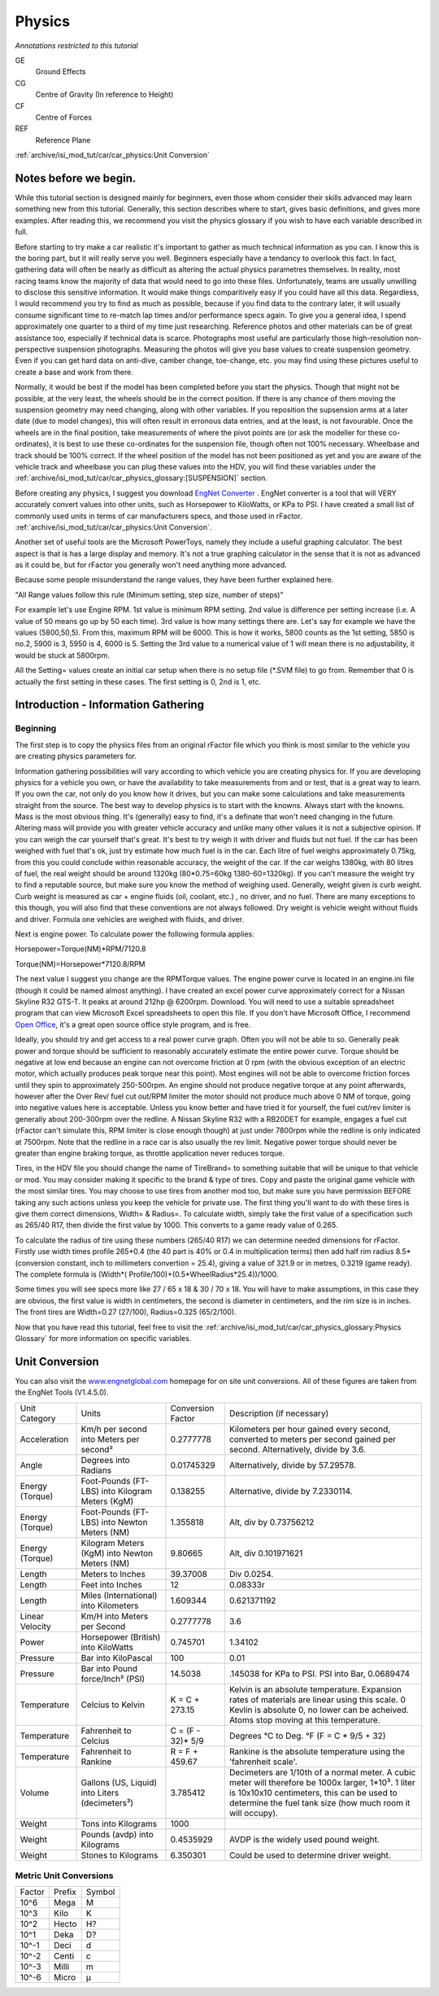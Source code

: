 *******
Physics
*******

*Annotations restricted to this tutorial*

GE
   Ground Effects

CG
   Centre of Gravity (In reference to Height)

CF
   Centre of Forces

REF
   Reference Plane

:ref:`archive/isi_mod_tut/car/car_physics:Unit Conversion`

Notes before we begin.
======================

While this tutorial section is designed mainly for beginners, even those
whom consider their skills advanced may learn something new from this
tutorial. Generally, this section describes where to start, gives basic
definitions, and gives more examples. After reading this, we recommend
you visit the physics glossary if you wish to have each variable
described in full.

Before starting to try make a car realistic it's important to gather as
much technical information as you can. I know this is the boring part,
but it will really serve you well. Beginners especially have a tendancy
to overlook this fact. In fact, gathering data will often be nearly as
difficult as altering the actual physics parametres themselves. In
reality, most racing teams know the majority of data that would need to
go into these files. Unfortunately, teams are usually unwilling to
disclose this sensitive information. It would make things comparitively
easy if you could have all this data. Regardless, I would recommend you
try to find as much as possible, because if you find data to the
contrary later, it will usually consume significant time to re-match lap
times and/or performance specs again. To give you a general idea, I
spend approximately one quarter to a third of my time just researching.
Reference photos and other materials can be of great assistance too,
especially if technical data is scarce. Photographs most useful are
particularly those high-resolution non-perspective suspension
photographs. Measuring the photos will give you base values to create
suspension geometry. Even if you can get hard data on anti-dive, camber
change, toe-change, etc. you may find using these pictures useful to
create a base and work from there.

Normally, it would be best if the model has been completed before you
start the physics. Though that might not be possible, at the very least,
the wheels should be in the correct position. If there is any chance of
them moving the suspension geometry may need changing, along with other
variables. If you reposition the supsension arms at a later date (due to
model changes), this will often result in erronous data entries, and at
the least, is not favourable. Once the wheels are in the final position,
take measurements of where the pivot points are (or ask the modeller for
these co-ordinates), it is best to use these co-ordinates for the
suspension file, though often not 100% necessary. Wheelbase and track
should be 100% correct. If the wheel position of the model has not been
positioned as yet and you are aware of the vehicle track and wheelbase
you can plug these values into the HDV, you will find these variables
under the :ref:`archive/isi_mod_tut/car/car_physics_glossary:[SUSPENSION]`
section.

Before creating any physics, I suggest you download `EngNet Converter
<https://www.engnetglobal.com/>`_ . EngNet converter is a tool that will
VERY accurately convert values into other units, such as Horsepower to
KiloWatts, or KPa to PSI. I have created a small list of commonly used
units in terms of car manufacturers specs, and those used in rFactor.
:ref:`archive/isi_mod_tut/car/car_physics:Unit Conversion`.

Another set of useful tools are the Microsoft PowerToys, namely they
include a useful graphing calculator. The best aspect is that is has a
large display and memory. It's not a true graphing calculator in the
sense that it is not as advanced as it could be, but for rFactor you
generally won't need anything more advanced.

Because some people misunderstand the range values, they have been
further explained here.

"All Range values follow this rule (Minimum setting, step size, number
of steps)"

For example let's use Engine RPM. 1st value is minimum RPM setting. 2nd
value is difference per setting increase (i.e. A value of 50 means go up
by 50 each time). 3rd value is how many settings there are. Let's say
for example we have the values (5800,50,5). From this, maximum RPM will
be 6000. This is how it works, 5800 counts as the 1st setting, 5850 is
no.2, 5900 is 3, 5950 is 4, 6000 is 5. Setting the 3rd value to a
numerical value of 1 will mean there is no adjustability, it would be
stuck at 5800rpm.

All the Setting= values create an initial car setup when there is no
setup file (\*.SVM file) to go from. Remember that 0 is actually the
first setting in these cases. The first setting is 0, 2nd is 1, etc.

Introduction - Information Gathering
====================================

Beginning
---------

The first step is to copy the physics files from an original rFactor
file which you think is most similar to the vehicle you are creating
physics parameters for.

Information gathering possibilities will vary according to which vehicle
you are creating physics for. If you are developing physics for a
vehicle you own, or have the availability to take measurements from and
or test, that is a great way to learn. If you own the car, not only do
you know how it drives, but you can make some calculations and take
measurements straight from the source. The best way to develop physics
is to start with the knowns. Always start with the knowns. Mass is the
most obvious thing. It's (generally) easy to find, it's a definate that
won't need changing in the future. Altering mass will provide you with
greater vehicle accuracy and unlike many other values it is not a
subjective opinion. If you can weigh the car yourself that's great. It's
best to try weigh it with driver and fluids but not fuel. If the car has
been weighed with fuel that's ok, just try estimate how much fuel is in
the car. Each litre of fuel weighs approximately 0.75kg, from this you
could conclude within reasonable accuracy, the weight of the car. If the
car weighs 1380kg, with 80 litres of fuel, the real weight should be
around 1320kg (80\*0.75=60kg 1380-60=1320kg). If you can't measure the
weight try to find a reputable source, but make sure you know the method
of weighing used. Generally, weight given is curb weight. Curb weight is
measured as car + engine fluids (oil, coolant, etc.) , no driver, and no
fuel. There are many exceptions to this though, you will also find that
these conventions are not always followed. Dry weight is vehicle weight
without fluids and driver. Formula one vehicles are weighed with fluids,
and driver.

Next is engine power. To calculate power the following formula applies:

Horsepower=Torque(NM)\*RPM/7120.8

Torque(NM)=Horsepower\*7120.8/RPM

The next value I suggest you change are the RPMTorque values. The engine
power curve is located in an engine.ini file (though it could be named
almost anything). I have created an excel power curve approximately
correct for a Nissan Skyline R32 GTS-T. It peaks at around 212hp @
6200rpm. Download. You will need to use a suitable spreadsheet program
that can view Microsoft Excel spreadsheets to open this file. If you
don't have Microsoft Office, I recommend `Open Office
<http://www.openoffice.org/>`_, it's a great open source office style
program, and is free.

Ideally, you should try and get access to a real power curve graph.
Often you will not be able to so. Generally peak power and torque should
be sufficient to reasonably accurately estimate the entire power curve.
Torque should be negative at low end because an engine can not overcome
friction at 0 rpm (with the obvious exception of an electric motor,
which actually produces peak torque near this point). Most engines will
not be able to overcome friction forces until they spin to approximately
250-500rpm. An engine should not produce negative torque at any point
afterwards, however after the Over Rev/ fuel cut out/RPM limiter the
motor should not produce much above 0 NM of torque, going into negative
values here is acceptable. Unless you know better and have tried it for
yourself, the fuel cut/rev limiter is generally about 200-300rpm over
the redline. A Nissan Skyline R32 with a RB20DET for example, engages a
fuel cut (rFactor can't simulate this, RPM limiter is close enough
though) at just under 7800rpm while the redline is only indicated at
7500rpm. Note that the redline in a race car is also usually the rev
limit. Negative power torque should never be greater than engine braking
torque, as throttle application never reduces torque.

Tires, in the HDV file you should change the name of TireBrand= to
something suitable that will be unique to that vehicle or mod. You may
consider making it specific to the brand & type of tires. Copy and paste
the original game vehicle with the most similar tires. You may choose to
use tires from another mod too, but make sure you have permission BEFORE
taking any such actions unless you keep the vehicle for private use. The
first thing you'll want to do with these tires is give them correct
dimensions, Width= & Radius=. To calculate width, simply take the first
value of a specification such as 265/40 R17, then divide the first value
by 1000. This converts to a game ready value of 0.265.

To calculate the radius of tire using these numbers (265/40 R17) we can
determine needed dimensions for rFactor. Firstly use width times profile
265\*0.4 (the 40 part is 40% or 0.4 in multiplication terms) then add
half rim radius 8.5\* (conversion constant, inch to millimeters
convertion = 25.4), giving a value of 321.9 or in metres, 0.3219 (game
ready). The complete formula is (Width\*(
Profile/100)+(0.5\*WheelRadius\*25.4))/1000.

Some times you will see specs more like 27 / 65 x 18 & 30 / 70 x 18. You
will have to make assumptions, in this case they are obvious, the first
value is width in centimeters, the second is diameter in centimeters,
and the rim size is in inches. The front tires are Width=0.27 (27/100),
Radius=0.325 (65/2/100).

Now that you have read this tutorial, feel free to visit the
:ref:`archive/isi_mod_tut/car/car_physics_glossary:Physics Glossary` for more
information on specific variables.

Unit Conversion
===============

You can also visit the `www.engnetglobal.com
<https://www.engnetglobal.com/>`_ homepage for on site unit conversions.
All of these figures are taken from the EngNet Tools (V1.4.5.0).

+-----------------+-------------------------------------------------+--------------------+--------------------------------------------------------------------------------------------------------------------------------------------------------------------------------------------------------------------+
| Unit Category   | Units                                           | Conversion Factor  | Description (if necessary)                                                                                                                                                                                         |
+-----------------+-------------------------------------------------+--------------------+--------------------------------------------------------------------------------------------------------------------------------------------------------------------------------------------------------------------+
| Acceleration    | Km/h per second into Meters per second²         | 0.2777778          | Kilometers per hour gained every second, converted to meters per second gained per second. Alternatively, divide by 3.6.                                                                                           |
+-----------------+-------------------------------------------------+--------------------+--------------------------------------------------------------------------------------------------------------------------------------------------------------------------------------------------------------------+
| Angle           | Degrees into Radians                            | 0.01745329         | Alternatively, divide by 57.29578.                                                                                                                                                                                 |
+-----------------+-------------------------------------------------+--------------------+--------------------------------------------------------------------------------------------------------------------------------------------------------------------------------------------------------------------+
| Energy (Torque) | Foot-Pounds (FT-LBS) into Kilogram Meters (KgM) | 0.138255           | Alternative, divide by 7.2330114.                                                                                                                                                                                  |
+-----------------+-------------------------------------------------+--------------------+--------------------------------------------------------------------------------------------------------------------------------------------------------------------------------------------------------------------+
| Energy (Torque) | Foot-Pounds (FT-LBS) into Newton Meters (NM)    | 1.355818           | Alt, div by 0.73756212                                                                                                                                                                                             |
+-----------------+-------------------------------------------------+--------------------+--------------------------------------------------------------------------------------------------------------------------------------------------------------------------------------------------------------------+
| Energy (Torque) | Kilogram Meters (KgM) into Newton Meters (NM)   | 9.80665            | Alt, div 0.101971621                                                                                                                                                                                               |
+-----------------+-------------------------------------------------+--------------------+--------------------------------------------------------------------------------------------------------------------------------------------------------------------------------------------------------------------+
| Length          | Meters to Inches                                | 39.37008           | Div 0.0254.                                                                                                                                                                                                        |
+-----------------+-------------------------------------------------+--------------------+--------------------------------------------------------------------------------------------------------------------------------------------------------------------------------------------------------------------+
| Length          | Feet into Inches                                | 12                 | 0.08333r                                                                                                                                                                                                           |
+-----------------+-------------------------------------------------+--------------------+--------------------------------------------------------------------------------------------------------------------------------------------------------------------------------------------------------------------+
| Length          | Miles (International) into Kilometers           | 1.609344           | 0.621371192                                                                                                                                                                                                        |
+-----------------+-------------------------------------------------+--------------------+--------------------------------------------------------------------------------------------------------------------------------------------------------------------------------------------------------------------+
| Linear Velocity | Km/H into Meters per Second                     | 0.2777778          | 3.6                                                                                                                                                                                                                |
+-----------------+-------------------------------------------------+--------------------+--------------------------------------------------------------------------------------------------------------------------------------------------------------------------------------------------------------------+
| Power           | Horsepower (British) into KiloWatts             | 0.745701           | 1.34102                                                                                                                                                                                                            |
+-----------------+-------------------------------------------------+--------------------+--------------------------------------------------------------------------------------------------------------------------------------------------------------------------------------------------------------------+
| Pressure        | Bar into KiloPascal                             | 100                | 0.01                                                                                                                                                                                                               |
+-----------------+-------------------------------------------------+--------------------+--------------------------------------------------------------------------------------------------------------------------------------------------------------------------------------------------------------------+
| Pressure        | Bar into Pound force/Inch² (PSI)                | 14.5038            | .145038 for KPa to PSI. PSI into Bar, 0.0689474                                                                                                                                                                    |
+-----------------+-------------------------------------------------+--------------------+--------------------------------------------------------------------------------------------------------------------------------------------------------------------------------------------------------------------+
| Temperature     | Celcius to Kelvin                               | K = C + 273.15     | Kelvin is an absolute temperature. Expansion rates of materials are linear using this scale. 0 Kevlin is absolute 0, no lower can be acheived. Atoms stop moving at this temperature.                              |
+-----------------+-------------------------------------------------+--------------------+--------------------------------------------------------------------------------------------------------------------------------------------------------------------------------------------------------------------+
| Temperature     | Fahrenheit to Celcius                           | C = (F - 32)\* 5/9 | Degrees °C to Deg. °F (F = C \* 9/5 + 32)                                                                                                                                                                          |
+-----------------+-------------------------------------------------+--------------------+--------------------------------------------------------------------------------------------------------------------------------------------------------------------------------------------------------------------+
| Temperature     | Fahrenheit to Rankine                           | R = F + 459.67     | Rankine is the absolute temperature using the 'fahrenheit scale'.                                                                                                                                                  |
+-----------------+-------------------------------------------------+--------------------+--------------------------------------------------------------------------------------------------------------------------------------------------------------------------------------------------------------------+
| Volume          | Gallons (US, Liquid) into Liters (decimeters³)  | 3.785412           | Decimeters are 1/10th of a normal meter. A cubic meter will therefore be 1000x larger, 1\*10³. 1 liter is 10x10x10 centimeters, this can be used to determine the fuel tank size (how much room it will occupy).   |
+-----------------+-------------------------------------------------+--------------------+--------------------------------------------------------------------------------------------------------------------------------------------------------------------------------------------------------------------+
| Weight          | Tons into Kilograms                             | 1000               |                                                                                                                                                                                                                    |
+-----------------+-------------------------------------------------+--------------------+--------------------------------------------------------------------------------------------------------------------------------------------------------------------------------------------------------------------+
| Weight          | Pounds (avdp) into Kilograms                    | 0.4535929          | AVDP is the widely used pound weight.                                                                                                                                                                              |
+-----------------+-------------------------------------------------+--------------------+--------------------------------------------------------------------------------------------------------------------------------------------------------------------------------------------------------------------+
| Weight          | Stones to Kilograms                             | 6.350301           | Could be used to determine driver weight.                                                                                                                                                                          |
+-----------------+-------------------------------------------------+--------------------+--------------------------------------------------------------------------------------------------------------------------------------------------------------------------------------------------------------------+

Metric Unit Conversions
-----------------------

+--------+--------+---------+
| Factor | Prefix | Symbol  |
+--------+--------+---------+
| 10^6   | Mega   | M       |
+--------+--------+---------+
| 10^3   | Kilo   | K       |
+--------+--------+---------+
| 10^2   | Hecto  | H?      |
+--------+--------+---------+
| 10^1   | Deka   | D?      |
+--------+--------+---------+
| 10^-1  | Deci   | d       |
+--------+--------+---------+
| 10^-2  | Centi  | c       |
+--------+--------+---------+
| 10^-3  | Milli  | m       |
+--------+--------+---------+
| 10^-6  | Micro  | µ       |
+--------+--------+---------+
